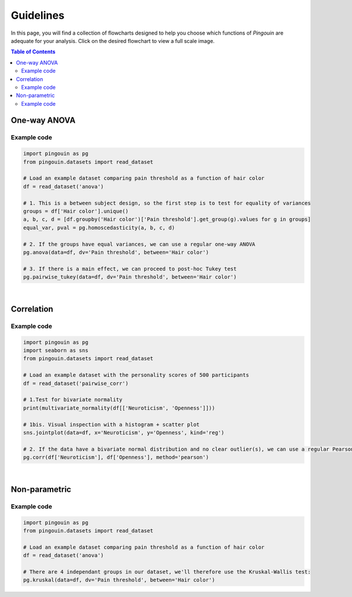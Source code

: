 .. _Guidelines:

Guidelines
##########

In this page, you will find a collection of flowcharts designed to help you choose
which functions of `Pingouin` are adequate for your analysis. Click on
the desired flowchart to view a full scale image.

.. contents:: Table of Contents
   :depth: 2

One-way ANOVA
-------------

.. figure::  /pictures/flowchart/flowchart_one_way_ANOVA.png
  :align: center
  :scale: 50
  :alt: One-way ANOVA

Example code
~~~~~~~~~~~~

.. code:: python

  import pingouin as pg
  from pingouin.datasets import read_dataset

  # Load an example dataset comparing pain threshold as a function of hair color
  df = read_dataset('anova')

  # 1. This is a between subject design, so the first step is to test for equality of variances
  groups = df['Hair color'].unique()
  a, b, c, d = [df.groupby('Hair color')['Pain threshold'].get_group(g).values for g in groups]
  equal_var, pval = pg.homoscedasticity(a, b, c, d)

  # 2. If the groups have equal variances, we can use a regular one-way ANOVA
  pg.anova(data=df, dv='Pain threshold', between='Hair color')

  # 3. If there is a main effect, we can proceed to post-hoc Tukey test
  pg.pairwise_tukey(data=df, dv='Pain threshold', between='Hair color')


|

Correlation
-----------

.. figure::  /pictures/flowchart/flowchart_correlations.png
  :align: center
  :scale: 50
  :alt: Correlations

Example code
~~~~~~~~~~~~

.. code:: python

  import pingouin as pg
  import seaborn as sns
  from pingouin.datasets import read_dataset

  # Load an example dataset with the personality scores of 500 participants
  df = read_dataset('pairwise_corr')

  # 1.Test for bivariate normality
  print(multivariate_normality(df[['Neuroticism', 'Openness']]))

  # 1bis. Visual inspection with a histogram + scatter plot
  sns.jointplot(data=df, x='Neuroticism', y='Openness', kind='reg')

  # 2. If the data have a bivariate normal distribution and no clear outlier(s), we can use a regular Pearson correlation
  pg.corr(df['Neuroticism'], df['Openness'], method='pearson')


|

Non-parametric
--------------

.. figure::  /pictures/flowchart/flowchart_nonparametric.png
  :align: center
  :scale: 50
  :alt: Non-parametric tests

Example code
~~~~~~~~~~~~

.. code:: python

  import pingouin as pg
  from pingouin.datasets import read_dataset

  # Load an example dataset comparing pain threshold as a function of hair color
  df = read_dataset('anova')

  # There are 4 independant groups in our dataset, we'll therefore use the Kruskal-Wallis test:
  pg.kruskal(data=df, dv='Pain threshold', between='Hair color')
